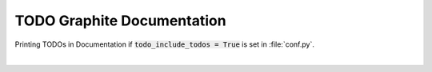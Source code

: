 ***************************
TODO Graphite Documentation
***************************

Printing TODOs in Documentation if :code:`todo_include_todos = True` is set in :file:`conf.py`.

|

.. todolist::
